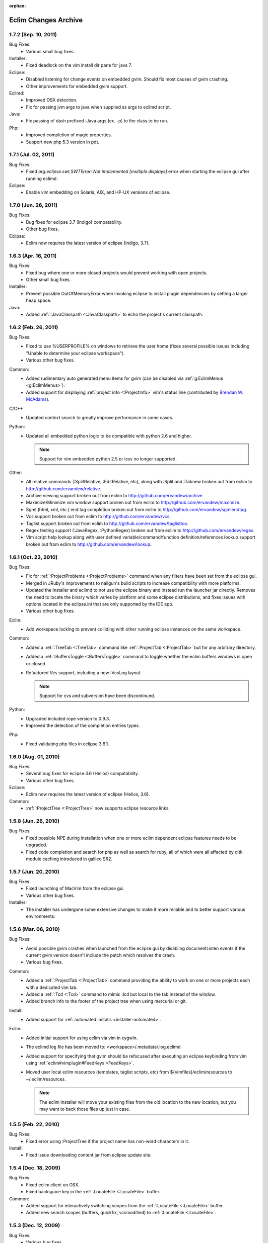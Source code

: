 :orphan:

.. Copyright (C) 2005 - 2012  Eric Van Dewoestine

   This program is free software: you can redistribute it and/or modify
   it under the terms of the GNU General Public License as published by
   the Free Software Foundation, either version 3 of the License, or
   (at your option) any later version.

   This program is distributed in the hope that it will be useful,
   but WITHOUT ANY WARRANTY; without even the implied warranty of
   MERCHANTABILITY or FITNESS FOR A PARTICULAR PURPOSE.  See the
   GNU General Public License for more details.

   You should have received a copy of the GNU General Public License
   along with this program.  If not, see <http://www.gnu.org/licenses/>.

Eclim Changes Archive
=====================

.. _1.7.2:

1.7.2 (Sep. 10, 2011)
----------------------

Bug Fixes:
  - Various small bug fixes.

Installer:
  - Fixed deadlock on the vim install dir pane for java 7.

Eclipse:
  - Disabled listening for change events on embedded gvim. Should fix most
    causes of gvim crashing.
  - Other improvements for embedded gvim support.

Eclimd:
  - Improved OSX detection.
  - Fix for passing jvm args to java when supplied as args to eclimd script.

Java:
  - Fix passing of dash prefixed :Java args (ex. -p) to the class to be run.

Php:
  - Improved completion of magic properties.
  - Support new php 5.3 version in pdt.

.. _1.7.1:

1.7.1 (Jul. 02, 2011)
----------------------

Bug Fixes:
  - Fixed `org.eclipse.swt.SWTError: Not implemented [multiple displays]` error
    when starting the eclipse gui after running eclimd.

Eclipse:
  - Enable vim embedding on Solaris, AIX, and HP-UX versions of eclipse.

.. _1.7.0:

1.7.0 (Jun. 26, 2011)
----------------------

Bug Fixes:
  - Bug fixes for eclipse 3.7 (Indigo) compatability.
  - Other bug fixes.

Eclipse:
  - Eclim now requires the latest version of eclipse (Indigo, 3.7).

.. _1.6.3:

1.6.3 (Apr. 16, 2011)
----------------------

Bug Fixes:
  - Fixed bug where one or more closed projects would prevent working with open
    projects.
  - Other small bug fixes.

Installer:
  - Prevent possible OutOfMemoryError when invoking eclipse to install plugin
    dependencies by setting a larger heap space.

Java:
  - Added :ref:`:JavaClasspath <:JavaClasspath>` to echo the project's current
    classpath.

.. _1.6.2:

1.6.2 (Feb. 26, 2011)
----------------------

Bug Fixes:
  - Fixed to use %USERPROFILE% on windows to retrieve the user home (fixes
    several possible issues including "Unable to determine your eclipse
    workspace").
  - Various other bug fixes.

Common:
  - Added rudimentary auto generated menu items for gvim (can be disabled via
    :ref:`g:EclimMenus <g:EclimMenus>`).
  - Added support for displaying :ref:`project info <:ProjectInfo>` vim's
    status line
    (contributed by `Brendan W. McAdams <http://github.com/bwmcadams>`_).

C/C++
  - Updated context search to greatly improve performance in some cases.

Python:
  - Updated all embedded python logic to be compatible with python 2.6 and higher.

    .. note::

      Support for vim embedded python 2.5 or less no longer supported.

Other:
  - All relative commands (:SplitRelative, :EditRelative, etc), along with
    :Split and :Tabnew broken out from eclim to
    http://github.com/ervandew/relative.
  - Archive viewing support broken out from eclim to
    http://github.com/ervandew/archive.
  - Maximize/Minimize vim window support broken out from eclim to
    http://github.com/ervandew/maximize.
  - Sgml (html, xml, etc.) end tag completion broken out from eclim to
    http://github.com/ervandew/sgmlendtag.
  - Vcs support broken out from eclim to http://github.com/ervandew/vcs.
  - Taglist support broken out from eclim to
    http://github.com/ervandew/taglisttoo.
  - Regex testing support (:JavaRegex, :PythonRegex) broken out from eclim to
    http://github.com/ervandew/regex.
  - Vim script help lookup along with user defined variable/command/function
    definition/references lookup support broken out from eclim to
    http://github.com/ervandew/lookup.

.. _1.6.1:

1.6.1 (Oct. 23, 2010)
----------------------

Bug Fixes:
  - Fix for :ref:`:ProjectProblems <:ProjectProblems>` command when any filters
    have been set from the eclipse gui.
  - Merged in JRuby's improvements to nailgun's build scripts to increase
    compatibility with more platforms.
  - Updated the installer and eclimd to not use the eclipse binary and instead
    run the launcher jar directly.  Removes the need to locate the binary which
    varies by platform and some eclipse distributions, and fixes issues with
    options located in the eclipse.ini that are only supported by the IDE app.
  - Various other bug fixes.

Eclim:
  - Add workspace locking to prevent colliding with other running eclipse
    instances on the same workspace.

Common:
  - Added a :ref:`:TreeTab <:TreeTab>` command like :ref:`:ProjectTab
    <:ProjectTab>` but for any arbitrary directory.
  - Added a :ref:`:BuffersToggle <:BuffersToggle>` command to toggle whether
    the eclim buffers windows is open or closed.
  - Refactored Vcs support, including a new :VcsLog layout.

    .. note::

      Support for cvs and subversion have been discontinued.

Python:
  - Upgraded included rope version to 0.9.3.
  - Improved the detection of the completion entries types.

Php:
  - Fixed validating php files in eclipse 3.6.1.

.. _1.6.0:

1.6.0 (Aug. 01, 2010)
----------------------

Bug Fixes:
  - Several bug fixes for eclipse 3.6 (Helios) compatability.
  - Various other bug fixes.

Eclipse:
  - Eclim now requires the latest version of eclipse (Helios, 3.6).

Common:
  - :ref:`:ProjectTree <:ProjectTree>` now supports eclipse resource links.

.. _1.5.8:

1.5.8 (Jun. 26, 2010)
----------------------

Bug Fixes:
  - Fixed possible NPE during installation when one or more eclim dependent
    eclipse features needs to be upgraded.
  - Fixed code completion and search for php as well as search for ruby, all of
    which were all affected by dltk module caching introduced in galileo SR2.

.. _1.5.7:

1.5.7 (Jun. 20, 2010)
----------------------

Bug Fixes:
  - Fixed launching of MacVim from the eclipse gui.
  - Various other bug fixes.

Installer:
  - The installer has undergone some extensive changes to make it more reliable
    and to better support various environments.

.. _1.5.6:

1.5.6 (Mar. 06, 2010)
----------------------

Bug Fixes:
  - Avoid possible gvim crashes when launched from the eclipse gui by disabling
    documentListen events if the current gvim version doesn't include the patch
    which resolves the crash.
  - Various bug fixes.

Common:
  - Added a :ref:`:ProjectTab <:ProjectTab>` command providing the ability to
    work on one or more projects each with a dedicated vim tab.
  - Added a :ref:`:Tcd <:Tcd>` command to mimic :lcd but local to the tab
    instead of the window.
  - Added branch info to the footer of the project tree when using mercurial or
    git.

Install:
  - Added support for :ref:`automated installs <installer-automated>`.

Eclim:
  - Added initial support for using eclim via vim in cygwin.
  - The eclimd log file has been moved to: <workspace>/.metadata/.log.eclimd
  - Added support for specifying that gvim should be refocused after executing
    an eclipse keybinding from vim using :ref:`eclim#vimplugin#FeedKeys
    <FeedKeys>`.
  - Moved user local eclim resources (templates, taglist scripts, etc) from
    ${vimfiles}/eclim/resources to ~/.eclim/resources.

    .. note::

      The eclim installer will move your existing files from the old location
      to the new location, but you may want to back those files up just in
      case.

.. _1.5.5:

1.5.5 (Feb. 22, 2010)
----------------------

Bug Fixes:
  - Fixed error using :ProjectTree if the project name has non-word characters
    in it.

Install:
  - Fixed issue downloading content.jar from eclipse update site.

.. _1.5.4:

1.5.4 (Dec. 18, 2009)
----------------------

Bug Fixes:
  - Fixed eclim client on OSX.
  - Fixed backspace key in the :ref:`:LocateFile <:LocateFile>` buffer.

Common:
  - Added support for interactively switching scopes from the :ref:`:LocateFile
    <:LocateFile>` buffer.
  - Added new search scopes (buffers, quickfix, vcsmodified) to
    :ref:`:LocateFile <:LocateFile>`.

.. _1.5.3:

1.5.3 (Dec. 12, 2009)
----------------------

Bug Fixes:
  - Various bug fixes.

Install:
  - Fixed issues properly detecting write permissions on Windows machines.

Docs:
  - Added a guide on :ref:`running eclim on a headless server
    <install-headless>`.

Common:
  - Added full support for :ref:`running multiple eclimd instances
    <eclimd-multiworkspace>`, each backed by a separate eclipse workspace.
  - Added 'K' mapping to :ref:`:ProjectTree <:ProjectTree>` to set the tree
    root the either the project root of file system root depending on the
    context.  Added 'D' mapping to create a new directory and 'F' to open a new
    or existing file by name. Note: the 'H' mapping to set the tree root to the
    user's home directory has been changed to '~'.
  - Added setting to allow :ref:`:ProjectTree <:ProjectTree>` instances to be
    shared across vim tabs.
  - Updated :VcsWeb to support github, google code, and bitbucket.

C/C++:
  - Improved :ref:`:CSearchContext <:CSearchContext>` to search for declaration
    when on a definition, allowing you to jump back and forth between
    declaration and definition.
  - Added :ref:`:CCallHierarchy <:CCallHierarchy>` to display the call
    hierarchy for the function or method under the cursor.

Java:
  - Added :ref:`:JavaListInstalls <:JavaListInstalls>` to list all the
    installed JDKs/JREs that eclipse is aware of.

.. _1.5.2:

1.5.2 (Aug. 30, 2009)
----------------------

Bug Fixes:
  - Various bug fixes.

Eclim:
  - Added :ref:`:ProjectRename` and :ref:`:ProjectMove` commands to allow
    renaming and moving of projects.
  - Added :ref:`:ProjectProblems` command to populate vim's quickfix with a
    list of all eclipse build errors and warnings for the current and all
    related projects.

    .. note::

      To have problems reported for java projects created via eclim, you may
      need to recreate your java projects to ensure that the java builder is
      properly added.  As of eclim 1.5.2, eclim's java project creation now
      adds the java builder.

  - Added :ref:`:HistoryDiffNext` and :ref:`:HistoryDiffPrev` commands to view
    history diffs while navigating the history stack.
  - Abbreviation support removed in favor of any one of the third party
    snippets plugins available on vim.org (snipMate, snippetsEmu, etc.).
  - Added support for hosting third party nailgun apps in eclim via an
    :ref:`ext dir <eclimd-extdir>`.

Java:
  - Updated :ref:`:JavaImpl`, :ref:`:JavaDelegate`, and
    :ref:`:JUnitImpl <:JUnitImpl>` to better support generics.
  - Updated :ref:`:JUnitImpl <:JUnitImpl>` to support junit 4 method
    signatures.
  - Updated :ref:`:JavaImport` and :JavaImportSort to honor eclipse's
    import order preference and added the ability to edit that preference via
    :ref:`:ProjectSettings` and :ref:`:EclimSettings`.
  - Added initial :doc:`refactoring </vim/java/refactor>` support.

.. _1.5.1:

1.5.1 (Jul. 18, 2009)
----------------------

Bug Fixes:
  - Several minor bug fixes.

Install:
  - Installation on Mac OSX should hopefully work now without manually creating
    a symlink to your eclipse executable.

Eclipse:
  - Fixed possible NPE when exiting or starting eclipse if a gvim tab was left
    open.

Eclim:
  - Added initial support for linked folders in eclipse projects.
  - Added new g:EclimValidateSortResults setting to support sorting
    validation results (:doc:`java </vim/java/validate>`, :doc:`c/c++
    </vim/c/validate>`, :doc:`php </vim/php/validate>`, etc.) by priority
    (errors > warnings > etc.).

C/C++:
  - Fixed :CSearch results on Windows platforms.
  - Re-implemented c/c++ project creation.

    .. note::

      If you created any c or c++ projects via eclim (as opposed to creating
      the project via the eclipse project wizard), then you are strongly
      encouraged to recreate those projects using the following steps:

      1. Delete the project using ``:ProjectDelete project_name``
      2. Remove the .cproject file at the root of your project.
      3. Re-create the the project using
         ``:ProjectCreate /project/path/ -n c`` (or cpp)

      After that you will need to re-configure any src or include folders you
      may have added.

.. _1.5.0:

1.5.0 (Jul. 12, 2009)
----------------------

Bug Fixes:
  - Many bug fixes and refinements.

Eclipse:
  - Eclim now requires the latest version of eclipse (Galileo, 3.5.x).

Ruby:
  - Added ruby support for
    :doc:`code completion </vim/ruby/complete>`,
    :doc:`searching </vim/ruby/search>`, and
    :doc:`validation </vim/ruby/validate>`.

Java:
  - Added ability to configure java indentation globally via
    :ref:`:EclimSettings` or per project using :ref:`:ProjectSettings`.

.. _1.4.9:

1.4.9 (Jun. 14, 2009)
----------------------

Bug Fixes:
  - Fixed possible installation issue on Windows.
  - Various other bug fixes.

Eclim:
  - Vimplugin now supports auto starting eclimd view when gvim editor is opened
    from eclipse.
  - Handle possible key binding conflicts when using embedded gvim for two
    common gvim bindings (ctrl-w, ctrl-u).

.. _1.4.8:

1.4.8 (May 30, 2009)
----------------------

Bug Fixes:
  - Fixed C/C++ element search.
  - Fixed possible issue with secondary python element search on Windows.
  - Various other bug fixes.

Eclim:
  - Added :ref:`:ProjectImport` command.

Maven
  - Switched repository searching to a new (hopefully more dependable) site.

Python:
  - Added :ref:`:PythonSearchContext`.

.. _1.4.7:

1.4.7 (May 02, 2009)
----------------------

Bug Fixes:
  - Fixed installation error on unix based operating systems.

.. _1.4.6:

1.4.6 (May 02, 2009)
----------------------

Bug Fixes:
  - Various bug fixes.

C/C++:
  - Added c/c++ support for
    :doc:`code completion </vim/c/complete>`,
    :doc:`searching </vim/c/search>`, and
    :doc:`validation </vim/c/validate>`.
    Requires the `eclipse cdt`_ plugin.

Java:
  - Added command to run :ref:`java <:Java>`.
  - Added command to run javac.
  - Added command to run :ref:`javadoc <:Javadoc>`.

.. _1.4.5:

1.4.5 (Apr. 04, 2009)
----------------------

Bug Fixes:
  - Fixed pdt and wst code completion when invoked from headed eclimd.
  - Fixed closing of gvim from eclipse to cleanup swap files.
  - Fixed python code completion and find support when editing files with dos
    line endings or multi-byte unicode characters.
  - Various other bug fixes.

Eclim:
  - Added integration with eclipse's
    :doc:`local history </vim/core/history>` support.

Java:
  - Added command to view :ref:`type hierarchy <:JavaHierarchy>`.
  - Added command to import all undefined types.

.. _1.4.4:

1.4.4 (Jan. 10, 2009)
----------------------

Bug Fixes:
  - Various bug fixes.

Java:
  - :ref:`:Checkstyle <:Checkstyle>` command now creates a project
    classloader giving checkstyle access to any classes reachable via your
    project's .classpath file.

Eclim:
  - Added the ability to run :ref:`eclimd inside of eclipse <eclimd-headed>`.
  - Added support for :ref:`embedding gvim inside of eclipse <gvim-embedded>`.
  - eclimd start scripts now available in the eclipse home.
  - Consolidated the various **:LocateFile\*** commands into a single
    :doc:`:LocateFile </vim/core/locate>` command with a new setting to specify
    the default means to open a result and various key bindings for opening via
    other means.

Php:
  - Restored :doc:`php support </vim/php/index>` via the new `eclipse pdt`_
    2.0.

Vcs:
  - Added option to set the split orientation (horizontal or vertical) used
    when executing diffs.
  - Added option to allow users to change the pattern used to match tracker
    ticket numbers in :VcsLog.

.. _1.4.3:

1.4.3 (Nov. 15, 2008)
----------------------

Bug Fixes:
  - Various bug fixes.

Installer:
  - Updated to make use of the new ganymede p2 provisioning system.

Eclim:
  - Rewrote :doc:`:LocateFile* </vim/core/locate>` commands to provide
    functionality similar to eclipse's "Open Resource" command or Textmate's
    "Find in Project".

Python:
  - Added support for :doc:`code completion </vim/python/complete>`.
  - Added support for :doc:`finding an element definition </vim/python/search>`.
  - Improved :ref:`:PyLint` support.

.. _1.4.2:

1.4.2 (Sep. 30, 2008)
----------------------

Bug Fixes:
  - Fixed obtaining of character offset used by code completion and various
    other commands.
  - Fixed possible bug with :JavaCorrect when modifying the file after
    obtaining a list of suggestions, and then attempting to apply a suggestion
    that is no longer valid.

Vcs:
  - Added support for git to :Vcs commands

.. _1.4.1:

1.4.1 (Aug. 24, 2008)
-----------------------

Bug Fixes:
  - Fixed determining of project paths outside of the workspace on Windows.
  - Fixed creation of project inside of the workspace on Windows.
  - Fixed some issues with code completion, etc. in files containing multi byte
    characters.
  - Various other bug fixes.

Eclim:
  - Added commands :ref:`:EclimDisable` and :ref:`:EclimEnable` to temporarily
    disable, and then re-enable, communication with eclimd.

Java:
  - Added :ref:`:JavaFormat` command contributed by Anton Sharonov.
  - Added :ref:`:Checkstyle` support.

.. _1.4.0:

1.4.0 (July 27, 2008)
---------------------

Eclipse:
  - Eclim now requires the latest version of eclipse (Ganymede, 3.4.x).

License:
  - Eclim has switched from the Apache 2 license to the GPLv3.

Bug Fixes:
  - Fixed possible issue on Windows determining workspace for users not using
    the default location.
  - Fixed sign placement (used by all validation plugins) on non-english vims.
  - Various other bug fixes.

Eclim:
  - Added translation of html docs to vim doc format accessable via
    :ref:`:EclimHelp` and :ref:`:EclimHelpGrep`.
  - Added :ref:`:Todo` and :ref:`:ProjectTodo`.
  - Added :TrackerTicket for viewing tickets by id in your web based tracking
    system.
  - Renamed setting ``org.eclim.project.vcs.tracker`` to
    ``org.eclim.project.tracker``.

Django:
  - Added :ref:`end tag completion <htmldjango>` support for django templates.

Php:
  - Support for php has been temporarily removed until the eclipse pdt team
    releases a Ganymede (3.4) compatible version.

Vcs:
  - Removed **:VcsAnnotateOff** in favor of invoking **:VcsAnnotate** again to
    remove the annotations.
  - Added vcs editor plugin which allows you to view diff of a file by hitting
    <enter> on a file name in the cvs, svn, or hg commit editor.
  - Removed **:Trac\*** and **:Viewvc\*** commands and replaced them with
    :VcsWeb* commands

Vim:
  - Added :ref:`:Only` as a configurable alternative to vim's :only command.
  - Added :OtherWorkingCopyDiff, :OtherWorkingCopyEdit,
    :OtherWorkingCopySplit, and :OtherWorkingCopyTabopen.

.. _1.3.5:

1.3.5 (Mar. 11, 2008)
---------------------

Bug Fixes:
  - Fixed exclusion of plugins not chosen by the user for installation.
  - Various bug fixes.

Eclim:
  - Added an archive (jar, tar, etc.) viewer.

Html:
  - Updated html validator to validate <style> and <script> tag contents.

Vcs:
  - Added support for limiting the number of log entries returned by
    :VcsLog (limits to 50 entries by default).
  - Updated **:VcsLog**, **:VcsChangeSet**, etc.
    to support cvs and hg where applicable.

Trac:
  - Added :TracLog, :TracAnnotate, :TracChangeSet, and :TracDiff.

.. _1.3.4:

1.3.4 (Feb. 05, 2008)
---------------------

Bug Fixes:
  - Fixed **:JavaImpl** when adding multi-argument methods.
  - Various other bug fixes.

Eclim:
  - Added :ref:`:ProjectInfo`.
  - Added an eclim/after directory to vim's runtime path for any user scripts
    to be sourced after eclim.

Installer:
  - Updated installer to handle eclipse installs which have a local user
    install location for plugins.
  - Fixed some issues with running the installer on the icedtea jvm.

Php:
  - Added php support for
    :doc:`code completion </vim/php/complete>`,
    :doc:`searching </vim/php/search>`, and
    :doc:`validation </vim/php/validate>`.
    Requires the `eclipse pdt`_ plugin.

.. _1.3.3:

1.3.3 (Dec. 15, 2007)
---------------------

Bug Fixes:
  - Installer bug fixes.

.. _1.3.2:

1.3.2 (Dec. 04, 2007)
---------------------

Bug Fixes:
  - Various bug fixes.

Eclim:
  - Added commands to view or manipulate project natures:
    :ref:`:ProjectNatures`,
    :ref:`:ProjectNatureAdd`, and
    :ref:`:ProjectNatureRemove`.

Css:
  - Added :ref:`css validation <css>`.

Html:
  - Added :ref:`:BrowserOpen`

Html / Xml:
  - Added auto completion of end tags when typing '</'.
    This can be disabled by setting
    **g:EclimSgmlCompleteEndTag** to 0.

Java / Python:
  - :JavaRegex and :PythonRegex now support **b:eclim_regex_type** to determine
    if the regex should be applied to the whole sample text at once, or to each
    line individually.

Java:
  - Updated the :doc:`java logger </vim/java/logging>` functionality to support
    a custom logger template.

Javascript:
  - Added :doc:`javascript validation </vim/javascript/index>` using jsl_.

Python:
  - Added basic :doc:`python validation </vim/python/validate>` using pyflakes_
    and the python compiler.
  - Added support for pylint_ using new :ref:`:PyLint` command.

Vcs:
  - Added :VcsInfo, :ViewvcAnnotate, :ViewvcChangeSet, and :ViewvcDiff.

Vcs (subversion):
  - Added :VcsLog, :VcsDiff, and :VcsCat.

Vim:
  - Added vim window maximize and minimize support.
  - Added an alternate implementation of taglist.
  - Added command :ref:`:Buffers`.
  - Added :VimgrepRelative, :VimgrepAddRelative, :LvimgrepRelative,
    :LvimgrepAddRelative, :CdRelative, and :LcdRelative.

.. _1.3.1:

1.3.1 (July 13, 2007)
---------------------

Bug Fixes:
  - Fixed eclimd startup issues on non-gentoo linux machines as well as
    similar issue in the installer when attempting to handle plugin
    dependencies for wst integration.
  - Fixed installer to not exclude html/util.vim when not installing wst
    integrations (fixes dependent code like java code completion).

.. _1.3.0:

1.3.0 (July 01, 2007)
---------------------

Bug Fixes:
  - Bug fixes.

Eclim:
  - New graphical installer for easing the installation and upgrading
    procedure.
  - In previous releases of eclim, any time a command required access to
    the eclipse representation of a source file, eclim would force a full
    refresh of the current project to ensure that any external additions,
    deletions, or changes to other files would be automatically detected.
    However, this approach, while convenient and transparent to the user,
    comes with a performance penalty that grows as the project size grows.

    For some users this performance penalty has been more noticeable than
    for others.  So in response to this feedback, eclim no longer performs
    an automatic project refresh.  What this means for you is that any time
    you perform an action that results in any file additions, deletions, or
    changes, like a svn / cvs update, you should issue a :ref:`:ProjectRefresh`
    to ensure that eclipse and eclim are updated with the latest version of the
    files on disk.
  - :ref:`:ProjectCreate` now supports optional -p argument for specifying the
    project name to use.
  - Created new command :ref:`:ProjectRefreshAll` to support refreshing all
    projects at once, and modified :ref:`:ProjectRefresh` to only refresh the
    current project if no project names are supplied.
  - Added
    :ref:`:ProjectGrep`,
    :ref:`:ProjectGrepAdd`,
    :ref:`:ProjectLGrep`, and
    :ref:`:ProjectLGrepAdd`.
  - Added support for buffer local variable
    **b:EclimLocationListFilter** which can contain a list of
    regular expression patterns used to filter location list entries with
    text / message field matching one of the patterns.  The main intention
    of this new variable is to allow you to filter out validation errors /
    warnings per file type, that you wish to ignore.

    Example which I have in my .vim/ftplugin/html/html.vim file\:

    .. code-block:: vim

      let b:EclimLocationListFilter = [
          \ '<table> lacks "summary" attribute'
        \ ]

Css:
  - Added :ref:`css code completion <css>`.  Requires the `eclipse wst`_
    plugin.

Dtd:
  - Added :ref:`dtd validation <dtd>`.  Requires the `eclipse wst`_ plugin.

Html:
  - Added :doc:`html code completion </vim/html/index>`.  Requires the
    `eclipse wst`_ plugin.
  - Added :doc:`html validation </vim/html/index>`.  Requires the
    `eclipse wst`_ plugin.

Log4j:
  - Added :ref:`log4j xml file validation <log4j>`.

Python:
  - Added support for testing regular expressions.

Django:
  - Added
    :ref:`:DjangoManage`,
    :ref:`:DjangoFind`,
    :ref:`:DjangoTemplateOpen`,
    :ref:`:DjangoViewOpen`, and
    :ref:`:DjangoContextOpen`.

WebXml:
  - Added :doc:`web.xml file validation </vim/java/webxml>`.

Vim:
  - Added :ArgsRelative, :ArgAddRelative, :ReadRelative.
  - Added
    :ref:`:Sign`,
    :ref:`:Signs`,
    :ref:`:SignClearUser`,
    :ref:`:SignClearAll`.

Vcs:
  - Added :VcsAnnotate and :Viewvc.

Wsdl:
  - Added wsdl validation.  Requires the `eclipse wst`_ plugin.

Xsd:
  - Added :ref:`xsd validation <xsd>`.  Requires the
    `eclipse wst`_ plugin.

Xml:
  - Added :doc:`xml code completion </vim/xml/index>`.  Requires the
    `eclipse wst`_ plugin.

.. _1.2.3:

1.2.3 (Oct. 08, 2006)
---------------------

Bug Fixes:
  - Vim scripts now account for possibly disruptive 'wildignore' option.
  - On Windows, vim scripts account for users who have modified the 'shell'
    that vim uses, temporarily restoring the default.
  - Reimplemented **:EclimSettings** and
    **:ProjectSettings** saving to be more fault tolerant.
  - Several other bug fixes.

Eclim:
  - Renamed **:Settings** to **:EclimSettings** to
    increase the uniqueness of the command name in an effort to avoid
    clashing with other vim plugins.

Java:
  - Maven dependency searching now expanded to ivy files via
    :ref:`:IvyDependencySearch <:IvyDependencySearch>`.
  - Fixed junit support to handle execution via maven 1.x and 2.x.

Xml:
  - Added command :ref:`:XmlFormat <:XmlFormat>` to reformat a xml file.

.. _1.2.2:

1.2.2 (Sep. 08, 2006)
---------------------

Bug Fixes:
  - Fixed NullPointerException when accessing eclim preferences containing
    remnant property <code>org.eclim.java.library.root</code>.
  - Fixed plugin/eclim.vim to check vim version earlier to avoid errors on
    pre Vim 7 instances.
  - Fixed all usages of the temp window to account properly for errors.

.. _1.2.1:

1.2.1 (Sep. 07, 2006)
---------------------

Bug Fixes:
  - Fixed issues when eclipse is installed in a directory containing a
    space, like "Program Files".
  - Fixed error when .classpath src dir is "" or ".".
  - Fixed error if taglist.vim is not installed.
  - Fixed auto setting of jre source.
  - Fixed couple java code completion issues.
  - Several other bug fixes.

Ant:
  - Made some improvements to ant code completion.

Eclim:
  - Added support for :ref:`~/.eclimrc <eclimrc>` on unix platforms.

Java:
  - Added :ref:`:VariableList <:VariableList>`,
    :ref:`:VariableCreate <:VariableCreate>` and
    :ref:`:VariableDelete <:VariableDelete>`.
  - | Added camel case searching support\:
    | :ref:`JavaSearch <:JavaSearch>` NPE
  - Removed the preference <code>org.eclim.java.library.root</code>.
  - Updated :ref:`ivy support <classpath-ivy>` to behave more like maven.
  - Added commands to ease setting of classpath repo variables for
    :ref:`maven's <classpath-maven>` and :ref:`mvn's <classpath-maven>` eclipse
    support.
  - Added TestNG to ant compiler's error format.
  - Added :JUnitExecute and :ref:`:JUnitResult <:JUnitResult>`.

Xml:
  - Added :ref:`:DtdDefinition <:DtdDefinition>` and
    :ref:`:XsdDefinition <:XsdDefinition>`.

Vim:
  - Added **:FindCommandDef** and **:FindCommandRef**.
  - Changed **:FindFunctionVariableContext** to **:FindByContext**.
  - Added **:Tabnew** and **:TabnewRelative**.
  - **:Split** and **:SplitRelative** now support '*' and '**' wildcards.

.. _1.2.0:

1.2.0 (July 16, 2006)
---------------------

Bug Fixes:
  - Fixed processing of dtd related xml validation errors on Windows.
  - Using Ctrl-C on a prompt list (like when choosing a java class to
    import), stopped working.  At some point during the vim 7 developement
    the vim behavor was modified.  Eclim, has been fixed to account for
    this.
  - Greatly improved support for projects created from eclipse.
  - Fixed support for projects created from eclipse that reside in the
    workspace.
  - Other various bug fixes.

Eclipse:
  - Eclim now works with and depends on eclipse 3.2.

Eclim:
  - Added :ref:`:ProjectRefresh <:ProjectRefresh>`.
  - Added :ref:`:ProjectOpen <:ProjectOpen>`, :ref:`:ProjectClose
    <:ProjectClose>`, and updated :ref:`:ProjectList <:ProjectList>` to show
    the current status of each project.
  - Added :ref:`:ProjectTree <:ProjectTree>` and
    :ref:`:ProjectsTree <:ProjectsTree>`.
  - Added :ref:`:ProjectCD <:ProjectCD>` and :ref:`:ProjectLCD <:ProjectLCD>`.
  - Added :ref:`:JavaSearchContext <:JavaSearchContext>`.
  - Added means to preserve manually added classpath entries when utilizing
    eclim's integration with ivy or maven dependency files.
  - Updated :ref:`:JavaSearch <:JavaSearch>`
    to provide sensible defaults if command ommits various arguments. Also
    added support for supplying only a pattern to the
    **:JavaSearch** command which will result in a search for
    all types (classes, enums, interfaces) that match that pattern.
  - Added :ref:`:Jps <:Jps>` for viewing java process info.
  - Removed support for auto update of .classpath upon writing of maven
    project.xml in favor of new maven support.
  - Added :ref:`:Maven <:Maven>` and :ref:`:Mvn <:Mvn>` commands for executing
    maven 1.x and 2.x.
  - Added :ref:`:MavenDependencySearch <:MavenDependencySearch>` and
    :ref:`:MvnDependencySearch <:MvnDependencySearch>`
    for searching for and adding dependencies to your maven pom file.
  - <anchor id="upgrade_1.2.0"/>
    Re-organized eclim files within the vim runtime path.
    Based on suggestion by Marc Weber.

    .. warning::
      This change will require you to remove all the old eclim vim plugins
      prior to installing the new set.  A comprehensive list of plugins to
      be deleted is provided
      <a href="upgrade/resources/1.2.0/vim_plugin_list.txt">here</a>.

      You may also use one of the following scripts to help automate the
      process.  Just download the appropriate file to the directory where
      you extracted the eclim vim plugins and execute it.  Please review the
      script before executing it so that you are aware of what it does.
      Please report any issues as well.

      **\*nix users**:
        | <a href="upgrade/resources/1.2.0/upgrade.sh">upgrade.sh</a>
        | Be sure to either make the file executable
        | $ chmod 755 upgrade.sh
        | or run via sh
        | $ sh upgrade.sh

      **Windows users**:
        | <a href="upgrade/resources/1.2.0/upgrade.bat">upgrade.bat</a>
        | Run via a command prompt so that you can monitor the output.

      After executing either of these scripts you may be left with one or
      more empty directories which are then safe to delete.

      I appologize for this inconvience, and hopefully this change will
      help ease future upgrades.

Vim:
  - Added **:FindFunctionVariableContext** to perform context sensitive
    searching for vim functions or global variables.
  - Added **:Split**, **:SplitRelative**, **:EditRelative**,
    **:LocateFileEdit**, **:LocateFileSplit**, and **:LocateFileTab**.

.. _1.1.2:

1.1.2 (May 07, 2006)
---------------------

Bug Fixes:
  - Fixed eclipse .classpath commands.
  - Fixed java project update commands to refresh the project resources so
    that new jars are recognized when added to the .classpath file.
  - `Bug 1437025 <https://sourceforge.net/tracker/index.php?func=detail&aid=1437025&group_id=145869&atid=763323>`_
  - `Bug 1437005 <http://sourceforge.net/tracker/index.php?func=detail&aid=1437005&group_id=145869&atid=763323>`_
    and other irregularities with calculation of the starting position for
    the completion.
  - `Bug 1440606 <https://sourceforge.net/tracker/index.php?func=detail&aid=1440606&group_id=145869&atid=763323>`_

    .. note::

      The original implementation of :JavaImportClean was written entirely in
      vim (didn't require eclim server).  To properly handle ignoring comments
      when determining what imports are unused, this functionality had to be
      reimplemented with server side help.  However, the vim only version is
      preserved and will be invoked if the current file is not in an eclipse
      project.

  - Other various bug fixes.

Ant:
  - Added :ref:`:Ant <:Ant>` command
    to allow execution of ant from any file.
  - Added :doc:`ant code completion </vim/java/ant>`.
  - Added :doc:`ant file validation </vim/java/ant>`.
  - Added :ref:`:AntDoc <:AntDoc>` command to quickly find ant type / task
    documentation.

Java:
  - Utilizing vim's new dictionary based completion results.
  - Added :ref:`:JavaConstructor <:JavaConstructor>`.
  - :ref:`:JavaImpl <:JavaImpl>` now supports overriding constructors.
  - Added :ref:`:JavaDocComment <:JavaDocComment>`
    command to add or update javadocs comment for the element under the
    cursor.
  - Added **:JavaRegex** for testing java regular expressions.
  - JDT classpath_variables.properties no longer requires system property
    placeholder to use '_' instead of '.'.
  - Velocity templates broken up into more logical templates to ease
    customization.
  - :ref:`:JavaGetSet <:JavaGetSet>` now has variable to determine whether or
    not to add indexed getters and setters.
  - Removed preference org.eclim.java.validation.ignore.warnings in favor of
    new :ref:`g:EclimSignLevel <g:EclimSignLevel>`.

Vim:
  - Added couple miscellaneous vim commands for use in or outside of eclim
    context.
  - Added groovy script based ctags implementation for use with the vim taglist
    plugin.
  - All of the functionality that previously placed results / errors into
    the quickfix window, now utilizes vim's new location list functionality.
  - Added web lookup commands.
  - Added vim script function / global variable searching.
  - Added vim doc lookup.
  - Various improvements to 'sign' support for marking errors, warnings,
    etc.

Xml:
  - Xml validation now caches remote entities (like dtds).

.. _1.1.1:

1.1.1 (Feb. 19, 2006)
---------------------

Bug Fixes:
  - Code completion results now sorted by type and then alphabetically.
  - Code corrections that cannot be applied in the standard way (those
    with no previews) are excluded.
  - Simple searching from spring / hiberate / web.xml files is fixed.
  - Java import command is now restricted to the current project.
  - Java src file location (for almost all java commands) now uses the full
    path to find the file in eclipse rather than build the path from the
    file's package declaration and class name.  Fixes cases where the
    package name doesn't match up with the folder structure.
  - Xml validation errors that occur when no dtd is defined are filtered
    out (limitation of using xerces to support jdk 1.4).
  - Relative xml entities are now resolved when validating an xml file.
  - Fixed logging template code for slf4j.
  - Fixed possible error when removing signs for marking errors / warnings
    for the current file.
  - Fixed :ref:`:JavaImport <:JavaImport>` to not import classes that are in
    the same package as the current file.
  - Fixed java source validation to clear out the quickfix results when all
    errors have been fixed.
  - Fixed :ref:`:JavaImpl <:JavaImpl>` to get the interfaces of superclass
    lineage in addition to directly implemented interfaces of the current
    class.
  - When adding methods from the resulting buffer of :ref:`:JavaImpl
    <:JavaImpl>` or :ref:`:JUnitImpl <:JUnitImpl>`, if the target class was an
    inner class of the src file, then the methods were being added to the outer
    class instead of the inner class.
  - Fixed javadoc search results to restore <enter> as mapping to open
    result in a browser after the quickfix window is closed and then opened
    again.
  - Other various bug fixes.

Eclipse:
  - Eclim now depends on eclispe version 3.1.2.  The Eclipse team made some
    improvements to how inner classes are handled that eclim now depends on.

Eclim:
  - Added support for global settings/preferences via new
    :ref:`:EclimSettings <:EclimSettings>` command.

Java:
  - Delegate method creation.
  - Added g:EclimJavaSearchSingleResult setting to determine action to take
    when only a singe result is returned using the java source code searching.
    Based on suggestion by Ivo Danihelka.
  - Added g:EclimJavaDocSearchSingleResult setting to determine action to take
    when only a singe result is returned using the javadoc searching.  Based on
    suggestion by Ivo Danihelka.
  - Added preference to suppress warnings when using java source code
    validation.

Vim:
  - Added CursorHold autocommand that shows the current error, if any, on
    the current cursor line.
  - Removed global variables g:EclimDebug and g:EclimEchoHighlight in favor
    of new :ref:`g:EclimLogLevel <g:EclimLogLevel>` and the corresponding
    highlight varibles.
  - Removed all default key mappings. See the suggested set of mappings.
  - Now utilizing vim's autoload functionality to load functions on demand.

    One vim file was moved as a result, so you should delete the old file
    when upgrading.

    .. warning::

      - ftplugin/java/eclim_util.vim removed.

.. _1.1.0:

1.1.0 (Dec. 26, 2005)
---------------------

Bug Fixes:
  - Code completion, searching, etc fixed on files with fileformat == 'dos'.
  - Several other minor fixes and enhancements.

Java:
  - :doc:`Source validation</vim/java/validate>`.
  - :doc:`Javadoc </vim/java/javadoc>` viewing.
  - :ref:`Override/Impl <:JavaImpl>` stub generation.
  - :ref:`Bean getter/setter <:JavaGetSet>` generation.
  - :doc:`Junit </vim/java/unittests>` test method stub generation.
  - :doc:`Alternate searching </vim/java/search>` in code bases outside of an
    eclipse project.
  - :ref:`Code correction <:JavaCorrect>` via eclipse
    quickfix functionality.
  - Support for viewing source files located in archives (zip, jar) when
    searching.
  - Support for generating a source prototype when viewing search results
    that do not have a corresponding source file attached.
  - Added some handy abbreviations.
  - Added validation of the .classpath file when saving.  Errors are then
    reported via vim's quickfix.

Vim:
  - A few vim scripts were renamed, so you will need to delete the old file
    when upgrading.

    .. warning::
      <ul>
      <li>
      ftplugin/eclipse_classpath/eclipse_classpath.vim moved to
      ftplugin/eclipse_classpath/eclim.vim
      </li>
      <li>
      ftplugin/ivy/ivy.vim moved to
      ftplugin/ivy/eclim.vim
      </li>
      <li>
      ftplugin/maven_project/maven_project.vim moved to
      ftplugin/maven_project/eclim.vim
      </li>
      </ul>

Xml:
  - :ref:`Xml validation <xml-validation>`.

.. _1.0.0:

1.0.0 (Oct. 16, 2005)
---------------------

Eclim:
  - Initial release.

.. _eclipse cdt: http://eclipse.org/cdt/
.. _eclipse pdt: http://eclipse.org/pdt/
.. _eclipse wst: http://eclipse.org/webtools/main.php
.. _jsl: http://www.javascriptlint.com/
.. _pyflakes: http://www.divmod.org/trac/wiki/DivmodPyflakes
.. _pylint: http://www.logilab.org/857
